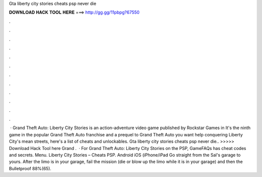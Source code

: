 Gta liberty city stories cheats psp never die

𝐃𝐎𝐖𝐍𝐋𝐎𝐀𝐃 𝐇𝐀𝐂𝐊 𝐓𝐎𝐎𝐋 𝐇𝐄𝐑𝐄 ===> http://gg.gg/11pbpg?67550

.

.

.

.

.

.

.

.

.

.

.

.

 · Grand Theft Auto: Liberty City Stories is an action-adventure video game published by Rockstar Games in It's the ninth game in the popular Grand Theft Auto franchise and a prequel to Grand Theft Auto  you want help conquering Liberty City's mean streets, here's a list of cheats and unlockables. Gta liberty city stories cheats psp never die.. >>>>> Download Hack Tool here Grand .  · For Grand Theft Auto: Liberty City Stories on the PSP, GameFAQs has cheat codes and secrets. Menu. Liberty City Stories – Cheats PSP. Android iOS (iPhone/iPad Go straight from the Sal's garage to yours. After the limo is in your garage, fail the mission (die or blow up the limo while it is in your garage) and then the Bulletproof 88%(65).